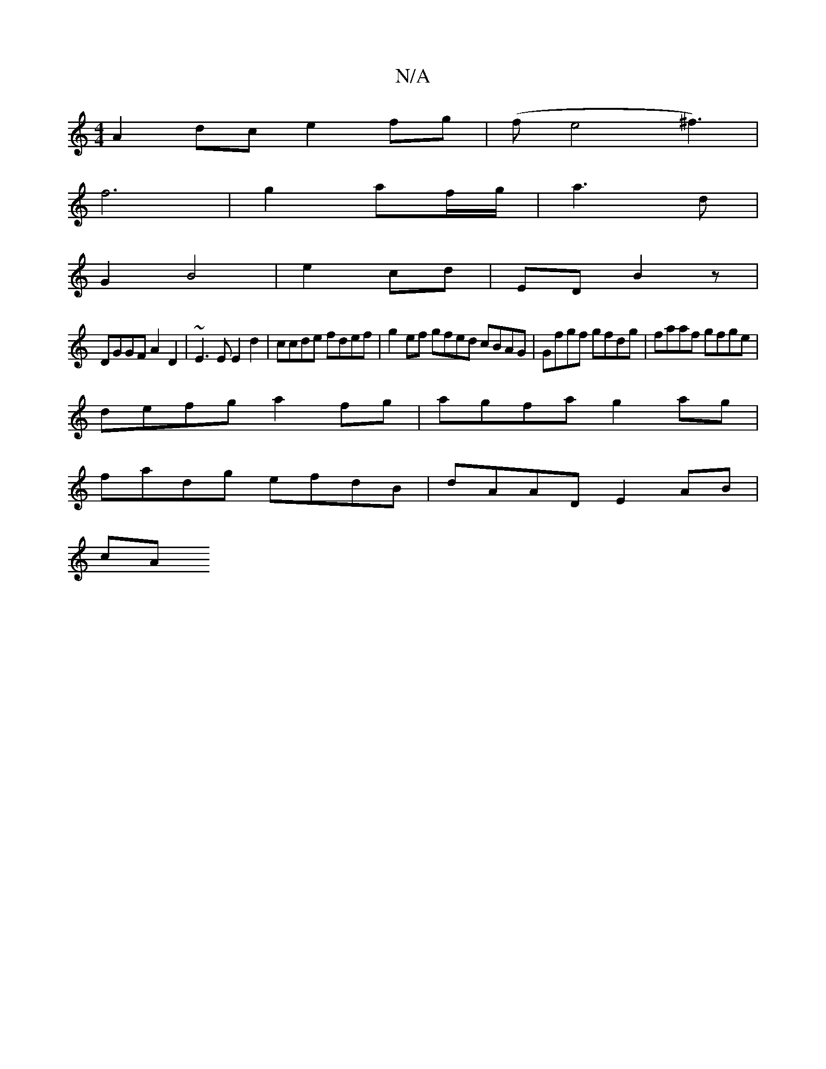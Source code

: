 X:1
T:N/A
M:4/4
R:N/A
K:Cmajor
A2dc e2fg|(fe4^f3)|
f6 | g2 af/g/ | a3 d |
G2 B4 | e2 cd | ED B2 z1 |
DGGF A2 D2 | ~E3E E2d2 | ccde fdef | g2ef gfed cBAG | Gfgf gfdg | faaf gfge |
defg a2 fg | agfa g2ag |
fadg efdB | dAAD E2 AB |
cA